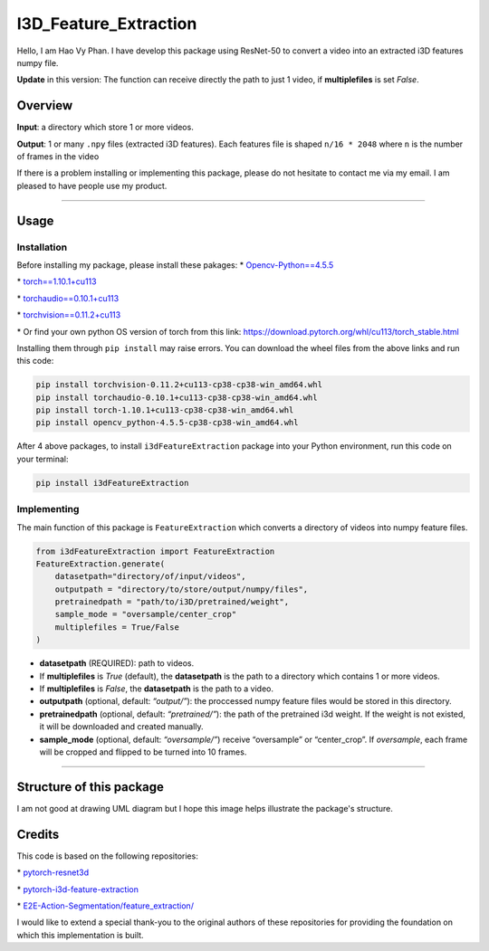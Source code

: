 I3D_Feature_Extraction
======================

Hello, I am Hao Vy Phan. I have develop this package using ResNet-50 to
convert a video into an extracted i3D features numpy file.

**Update** in this version: The function can receive directly the path to just 1 video, if **multiplefiles** is set *False*.

Overview
--------

**Input**: a directory which store 1 or more videos.

**Output**: 1 or many ``.npy`` files (extracted i3D features). Each
features file is shaped ``n/16 * 2048`` where ``n`` is the number of
frames in the video

If there is a problem installing or implementing this package, please do
not hesitate to contact me via my email. I am pleased to have people use
my product.

--------------

Usage
-----

Installation
~~~~~~~~~~~~

Before installing my package, please install these pakages:
\*
`Opencv-Python==4.5.5 <https://www.lfd.uci.edu/~gohlke/pythonlibs/#opencv>`__

\*
`torch==1.10.1+cu113 <https://download.pytorch.org/whl/cu113/torch-1.10.1%2Bcu113-cp38-cp38-win_amd64.whl>`__

\*
`torchaudio==0.10.1+cu113 <https://download.pytorch.org/whl/cu113/torchaudio-0.10.1%2Bcu113-cp38-cp38-win_amd64.whl>`__

\*
`torchvision==0.11.2+cu113 <https://download.pytorch.org/whl/cu113/torchvision-0.11.2%2Bcu113-cp38-cp38-win_amd64.whl>`__

\* Or find your own python OS version of torch from this link:
https://download.pytorch.org/whl/cu113/torch_stable.html

Installing them through ``pip install`` may raise errors. You can
download the wheel files from the above links and run this code:

.. code:: commandline

   pip install torchvision-0.11.2+cu113-cp38-cp38-win_amd64.whl
   pip install torchaudio-0.10.1+cu113-cp38-cp38-win_amd64.whl
   pip install torch-1.10.1+cu113-cp38-cp38-win_amd64.whl
   pip install opencv_python-4.5.5-cp38-cp38-win_amd64.whl

After 4 above packages, to install ``i3dFeatureExtraction`` package into
your Python environment, run this code on your terminal:

.. code:: commandline

   pip install i3dFeatureExtraction


Implementing
~~~~~~~~~~~~

The main function of this package is ``FeatureExtraction`` which
converts a directory of videos into numpy feature files.

.. code:: python

   from i3dFeatureExtraction import FeatureExtraction
   FeatureExtraction.generate(
       datasetpath="directory/of/input/videos",
       outputpath = "directory/to/store/output/numpy/files",
       pretrainedpath = "path/to/i3D/pretrained/weight",
       sample_mode = "oversample/center_crop"
       multiplefiles = True/False
   )

-  **datasetpath** (REQUIRED): path to videos.
-  If **multiplefiles** is *True* (default), the **datasetpath** is the
   path to a directory which contains 1 or more videos.
-  If **multiplefiles** is *False*, the **datasetpath** is the path to a
   video.
-  **outputpath** (optional, default: *“output/”*): the proccessed numpy
   feature files would be stored in this directory.
-  **pretrainedpath** (optional, default: *“pretrained/”*): the path of
   the pretrained i3d weight. If the weight is not existed, it will be
   downloaded and created manually.
-  **sample_mode** (optional, default: *“oversample/”*) receive
   “oversample” or “center_crop”. If *oversample*, each frame will be
   cropped and flipped to be turned into 10 frames.


--------------

Structure of this package
--------------------------

I am not good at drawing UML diagram but I hope this image helps illustrate the package's structure.

.. image:: https://vyhaoromanletters.s3.us-east-2.amazonaws.com/i3dExtract.png
    :alt: i3dFeatureExtraction - UML Diagram
    :align: center
    :width: 80%

Credits
-------

This code is based on the following repositories:

\*
`pytorch-resnet3d <https://github.com/Tushar-N/pytorch-resnet3d>`__

\*
`pytorch-i3d-feature-extraction <https://github.com/Finspire13/pytorch-i3d-feature-extraction>`__

\*
`E2E-Action-Segmentation/feature_extraction/ <https://github.com/nguyenphwork/E2E-Action-Segmentation/tree/main/feature_extraction>`__

I would like to extend a special thank-you to the original authors of
these repositories for providing the foundation on which this
implementation is built.

.. |i3dFeatureExtraction - UML Diagram| image:: UML/i3dExtract.png
